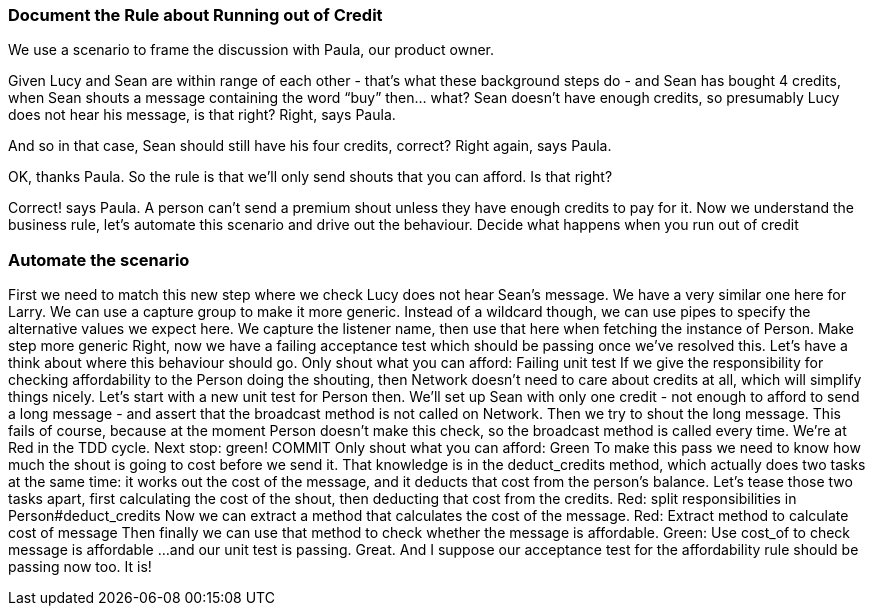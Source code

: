 === Document the Rule about Running out of Credit
We use a scenario to frame the discussion with Paula, our product owner.
[Show the half-written scenario:]
Given Lucy and Sean are within range of each other - that’s what these background steps do - and Sean has bought 4 credits, when Sean shouts a message containing the word “buy” then… what?
Sean doesn’t have enough credits, so presumably Lucy does not hear his message, is that right?
Right, says Paula.
[writes the step]
And so in that case, Sean should still have his four credits, correct?
Right again, says Paula.
[writes the step]
OK, thanks Paula. So the rule is that we’ll only send shouts that you can afford. Is that right?
[writes the rule, deletes the question]
Correct! says Paula. A person can’t send a premium shout unless they have enough credits to pay for it.
Now we understand the business rule, let’s automate this scenario and drive out the behaviour.
Decide what happens when you run out of credit

=== Automate the scenario
First we need to match this new step where we check Lucy does not hear Sean’s message.
We have a very similar one here for Larry. We can use a capture group to make it more generic. Instead of a wildcard though, we can use pipes to specify the alternative values we expect here.
We capture the listener name, then use that here when fetching the instance of Person.
Make step more generic
Right, now we have a failing acceptance test which should be passing once we’ve resolved this. Let’s have a think about where this behaviour should go.
Only shout what you can afford: Failing unit test
If we give the responsibility for checking affordability to the Person doing the shouting, then Network doesn’t need to care about credits at all, which will simplify things nicely.
Let’s start with a new unit test for Person then.
We’ll set up Sean with only one credit - not enough to afford to send a long message - and assert that the broadcast method is not called on Network. Then we try to shout the long message.
This fails of course, because at the moment Person doesn’t make this check, so the broadcast method is called every time.
We’re at Red in the TDD cycle. Next stop: green!
COMMIT
Only shout what you can afford: Green
To make this pass we need to know how much the shout is going to cost before we send it. That knowledge is in the deduct_credits method, which actually does two tasks at the same time: it works out the cost of the message, and it deducts that cost from the person’s balance.
Let’s tease those two tasks apart, first calculating the cost of the shout, then deducting that cost from the credits.
Red: split responsibilities in Person#deduct_credits
Now we can extract a method that calculates the cost of the message.
Red: Extract method to calculate cost of message
Then finally we can use that method to check whether the message is affordable.
Green: Use cost_of to check message is affordable
...and our unit test is passing. Great.
And I suppose our acceptance test for the affordability rule should be passing now too. It is!

